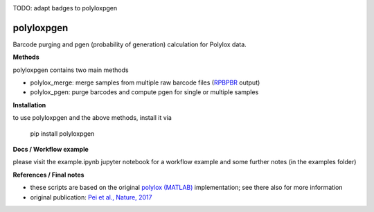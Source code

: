 
.. image:: https://img.shields.io/pypi/v/polyloxpgen.svg
    :target: https://pypi.python.org/pypi/polyloxpgen
    :alt: Latest PyPI version

.. image:: https://travis-ci.com/mauricelanghinrichs/polyloxpgen.svg?branch=master
   :target: https://travis-ci.com/mauricelanghinrichs/polyloxpgen
   :alt: Latest Travis CI build status

.. image:: https://codecov.io/gh/mauricelanghinrichs/polyloxpgen/branch/master/graph/badge.svg?token=MUWGE04ERH
   :target: https://codecov.io/gh/mauricelanghinrichs/polyloxpgen

TODO: adapt badges to polyloxpgen

polyloxpgen
^^^^^^^^^^^

Barcode purging and pgen (probability of generation) calculation for Polylox data.


**Methods**

polyloxpgen contains two main methods

- polylox_merge: merge samples from multiple raw barcode files (`RPBPBR <https://github.com/hoefer-lab/RPBPBR>`_ output)

- polylox_pgen: purge barcodes and compute pgen for single or multiple samples


**Installation**

to use polyloxpgen and the above methods, install it via

   pip install polyloxpgen


**Docs / Workflow example**

please visit the example.ipynb jupyter notebook for a workflow example and some
further notes (in the examples folder)


**References / Final notes**

- these scripts are based on the original `polylox (MATLAB) <https://github.com/hoefer-lab/polylox>`_ implementation; see there also for more information

- original publication: `Pei et al., Nature, 2017 <https://www.nature.com/articles/nature23653>`_
